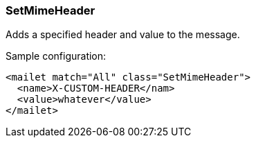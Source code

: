 === SetMimeHeader

Adds a specified header and value to the message.

Sample configuration:

....
<mailet match="All" class="SetMimeHeader">
  <name>X-CUSTOM-HEADER</nam>
  <value>whatever</value>
</mailet>
....